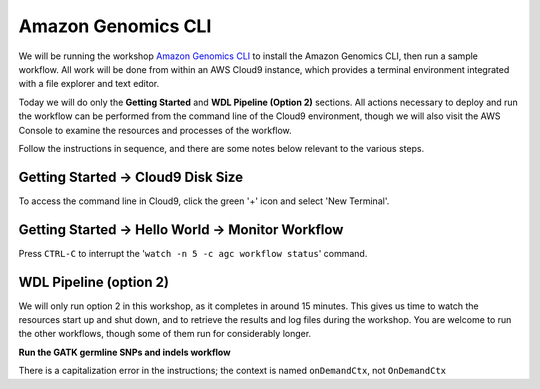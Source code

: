 ===================
Amazon Genomics CLI
===================

.. _launch-constraint:

We will be running the workshop `Amazon Genomics CLI <https://catalog.workshops.aws/agc-pipelines/en-US>`_ to install the Amazon Genomics CLI, then run a sample workflow.  All work will be done from within an AWS Cloud9 instance, which provides a terminal environment integrated with a file explorer and text editor.  

Today we will do only the **Getting Started** and **WDL Pipeline (Option 2)** sections.  All actions necessary to deploy and run the workflow can be performed from the command line of the Cloud9 environment, though we will also visit the AWS Console to examine the resources and processes of the workflow.

Follow the instructions in sequence, and there are some notes below relevant to the various steps.

----------------------------------
Getting Started → Cloud9 Disk Size
----------------------------------

To access the command line in Cloud9, click the green '+' icon and select 'New Terminal'.

.. image:: img/cloud9-new-terminal.png
  :width: 600

------------------------------------------------
Getting Started → Hello World → Monitor Workflow
------------------------------------------------

Press ``CTRL-C`` to interrupt the '``watch -n 5 -c agc workflow status``' command.

-----------------------
WDL Pipeline (option 2)
-----------------------

We will only run option 2 in this workshop, as it completes in around 15 minutes.  This gives us time to watch the resources start up and shut down, and to retrieve the results and log files during the workshop.  You are welcome to run the other workflows, though some of them run for considerably longer.

**Run the GATK germline SNPs and indels workflow**

There is a capitalization error in the instructions; the context is named ``onDemandCtx``, not ``OnDemandCtx``

